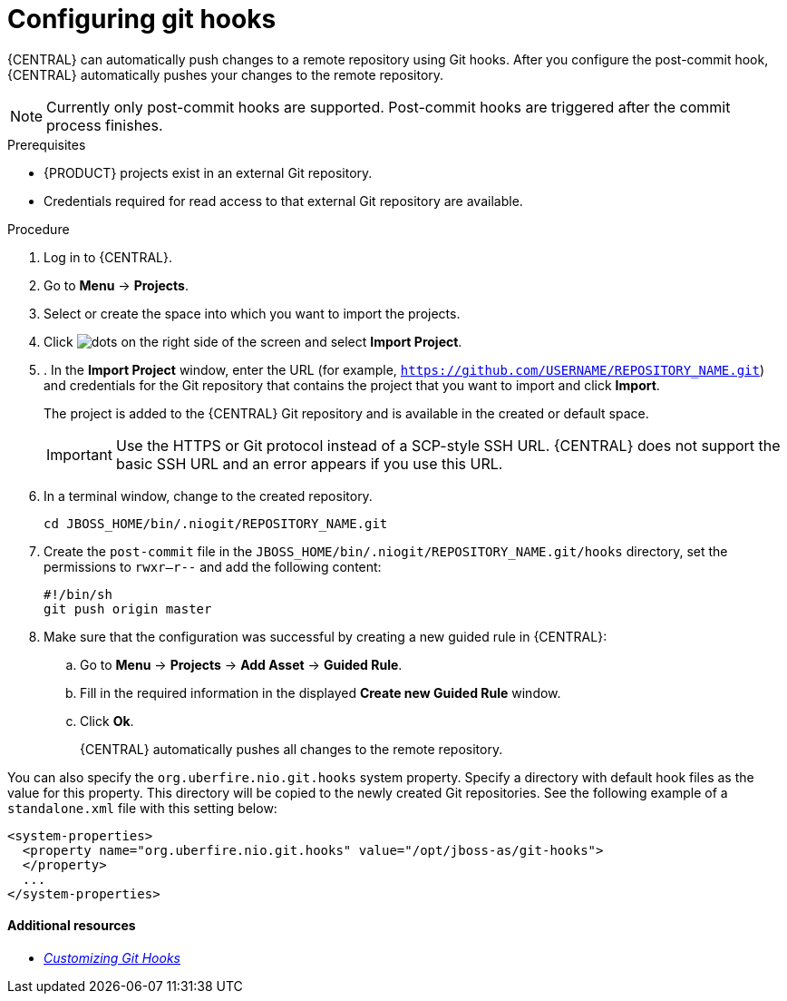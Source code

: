 [id='managing-business-central-configuring-githooks-proc']
= Configuring git hooks

{CENTRAL} can automatically push changes to a remote repository using Git hooks. After you configure the post-commit hook, {CENTRAL} automatically pushes your changes to the remote repository.

[NOTE]
====
Currently only post-commit hooks are supported. Post-commit hooks are triggered after the commit process finishes.
====

.Prerequisites
* {PRODUCT} projects exist in an external Git repository.
* Credentials required for read access to that external Git repository are available.

.Procedure

. Log in to {CENTRAL}.
. Go to *Menu* -> *Projects*.
. Select or create the space into which you want to import the projects.
. Click image:project-data/dots.png[] on the right side of the screen and select *Import Project*.
. . In the *Import Project* window, enter the URL (for example, `https://github.com/USERNAME/REPOSITORY_NAME.git`) and credentials for the Git repository that contains the project that you want to import and click *Import*.
+
The project is added to the {CENTRAL} Git repository and is available in the created or default space.
+
[IMPORTANT]
=====
Use the HTTPS or Git protocol instead of a SCP-style SSH URL. {CENTRAL} does not support the basic SSH URL and an error appears if you use this URL.
=====

. In a terminal window, change to the created repository.
+
[source]
----
cd JBOSS_HOME/bin/.niogit/REPOSITORY_NAME.git
----

. Create the `post-commit` file in the `JBOSS_HOME/bin/.niogit/REPOSITORY_NAME.git/hooks` directory, set the permissions to `rwxr--r--` and add the following content:
+
[source]
----
#!/bin/sh
git push origin master
----

. Make sure that the configuration was successful by creating a new guided rule in {CENTRAL}:

.. Go to *Menu* -> *Projects* -> *Add Asset* -> *Guided Rule*.
.. Fill in the required information in the displayed *Create new Guided Rule* window.
.. Click *Ok*.
+
{CENTRAL} automatically pushes all changes to the remote repository.

You can also specify the `org.uberfire.nio.git.hooks` system property. Specify a directory with default hook files as the value for this property. This directory will be copied to the newly created Git repositories. See the following example of a `standalone.xml` file with this setting below:

[source]
----
<system-properties>
  <property name="org.uberfire.nio.git.hooks" value="/opt/jboss-as/git-hooks">
  </property>
  ...
</system-properties>
----

[float]
==== Additional resources

* https://git-scm.com/book/en/v2/Customizing-Git-Git-Hooks/[_Customizing Git Hooks_]
